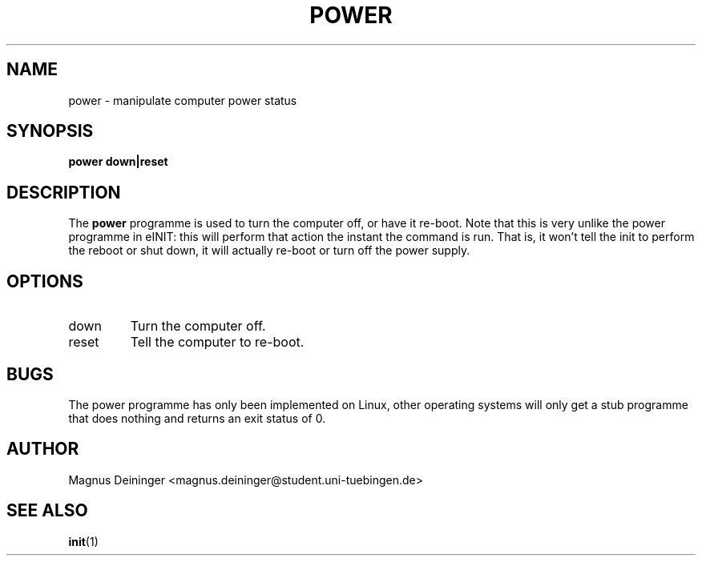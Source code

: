 .TH POWER 1 "APRIL 2009" Kyuba "Kyuba Users Manual"

.SH NAME
power \- manipulate computer power status

.SH SYNOPSIS

.BI "power down|reset"

.SH DESCRIPTION
The
.B power
programme is used to turn the computer off, or have it re-boot. Note that this
is very unlike the power programme in eINIT: this will perform that action
the instant the command is run. That is, it won't tell the init to perform
the reboot or shut down, it will actually re-boot or turn off the power supply.

.SH OPTIONS
.IP "down"
Turn the computer off.

.IP "reset"
Tell the computer to re-boot.

.SH BUGS
The power programme has only been implemented on Linux, other operating systems
will only get a stub programme that does nothing and returns an exit status of
0.

.SH AUTHOR
Magnus Deininger <magnus.deininger@student.uni-tuebingen.de>

.SH SEE ALSO
.BR init (1)

